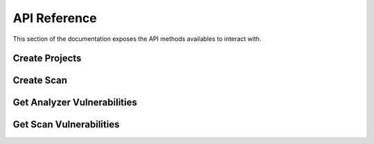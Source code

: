 .. _api:

API Reference
-------------

This section of the documentation exposes the API methods availables
to interact with.

.. _create_project-ref:

Create Projects
~~~~~~~~~~~~~~~

.. _create_scan-ref:

Create Scan
~~~~~~~~~~~

.. _get_analyzer_vulnerabilties-ref:

Get Analyzer Vulnerabilities
~~~~~~~~~~~~~~~~~~~~~~~~~~~~

.. _get_scan_vulnerabilities-ref:

Get Scan Vulnerabilities
~~~~~~~~~~~~~~~~~~~~~~~~
